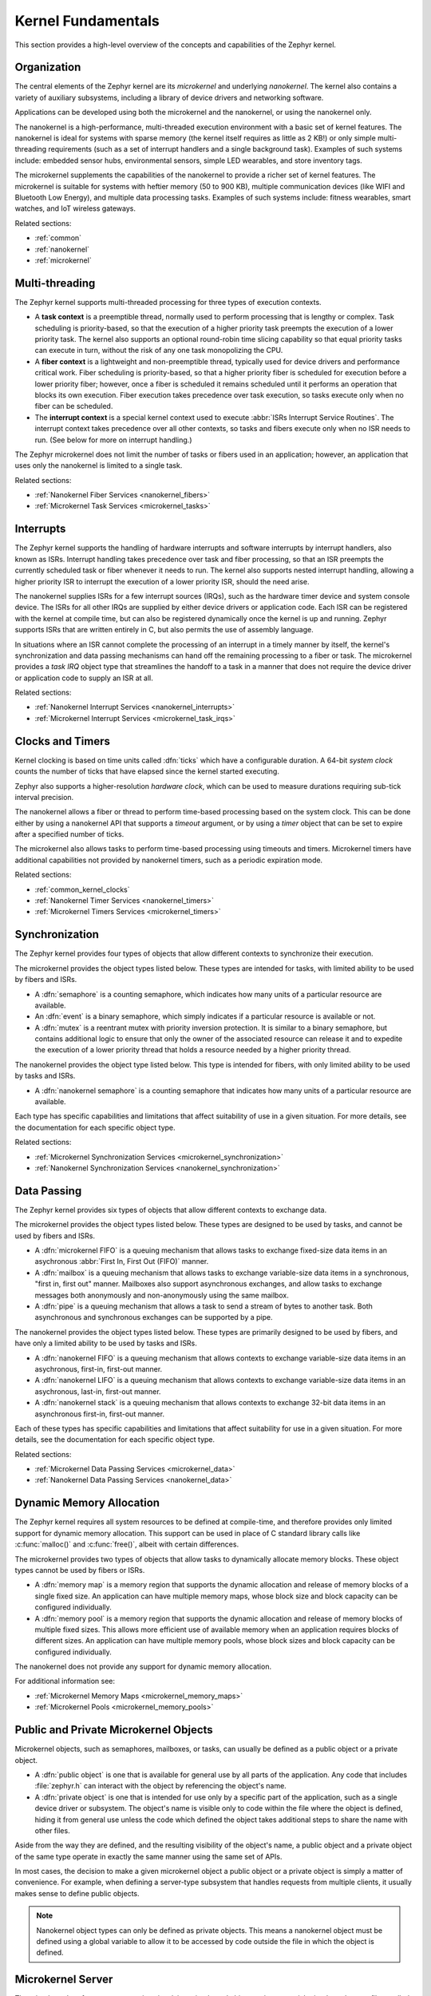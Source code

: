 .. _kernel_fundamentals:

Kernel Fundamentals
###################

This section provides a high-level overview of the concepts and capabilities
of the Zephyr kernel.

Organization
************

The central elements of the Zephyr kernel are its *microkernel* and underlying
*nanokernel*. The kernel also contains a variety of auxiliary subsystems,
including a library of device drivers and networking software.

Applications can be developed using both the microkernel and the nanokernel,
or using the nanokernel only.

The nanokernel is a high-performance, multi-threaded execution environment
with a basic set of kernel features. The nanokernel is ideal for systems
with sparse memory (the kernel itself requires as little as 2 KB!) or only
simple multi-threading requirements (such as a set of interrupt
handlers and a single background task). Examples of such systems include:
embedded sensor hubs, environmental sensors, simple LED wearables, and
store inventory tags.

The microkernel supplements the capabilities of the nanokernel to provide
a richer set of kernel features. The microkernel is suitable for systems
with heftier memory (50 to 900 KB), multiple communication devices
(like WIFI and Bluetooth Low Energy), and multiple data processing tasks.
Examples of such systems include: fitness wearables, smart watches, and
IoT wireless gateways.

Related sections:

* :ref:`common`
* :ref:`nanokernel`
* :ref:`microkernel`

Multi-threading
***************

The Zephyr kernel supports multi-threaded processing for three types
of execution contexts.

* A **task context** is a preemptible thread, normally used to perform
  processing that is lengthy or complex. Task scheduling is priority-based,
  so that the execution of a higher priority task preempts the execution
  of a lower priority task. The kernel also supports an optional round-robin
  time slicing capability so that equal priority tasks can execute in turn,
  without the risk of any one task monopolizing the CPU.

* A **fiber context** is a lightweight and non-preemptible thread, typically
  used for device drivers and performance critical work. Fiber scheduling is
  priority-based, so that a higher priority fiber is scheduled for execution
  before a lower priority fiber; however, once a fiber is scheduled it remains
  scheduled until it performs an operation that blocks its own execution.
  Fiber execution takes precedence over task execution, so tasks execute only
  when no fiber can be scheduled.

* The **interrupt context** is a special kernel context used to execute
  :abbr:`ISRs Interrupt Service Routines`. The interrupt context takes
  precedence over all other contexts, so tasks and fibers execute only
  when no ISR needs to run. (See below for more on interrupt handling.)

The Zephyr microkernel does not limit the number of tasks or fibers used
in an application; however, an application that uses only the nanokernel
is limited to a single task.

Related sections:

* :ref:`Nanokernel Fiber Services <nanokernel_fibers>`
* :ref:`Microkernel Task Services <microkernel_tasks>`

Interrupts
**********

The Zephyr kernel supports the handling of hardware interrupts and software
interrupts by interrupt handlers, also known as ISRs. Interrupt handling takes
precedence over task and fiber processing, so that an ISR preempts the currently
scheduled task or fiber whenever it needs to run. The kernel also supports nested
interrupt handling, allowing a higher priority ISR to interrupt the execution of
a lower priority ISR, should the need arise.

The nanokernel supplies ISRs for a few interrupt sources (IRQs), such as the
hardware timer device and system console device. The ISRs for all other IRQs
are supplied by either device drivers or application code. Each ISR can
be registered with the kernel at compile time, but can also be registered
dynamically once the kernel is up and running. Zephyr supports ISRs that
are written entirely in C, but also permits the use of assembly language.

In situations where an ISR cannot complete the processing of an interrupt in a
timely manner by itself, the kernel's synchronization and data passing mechanisms
can hand off the remaining processing to a fiber or task. The microkernel provides
a *task IRQ* object type that streamlines the handoff to a task in a manner that
does not require the device driver or application code to supply an ISR at all.

Related sections:

* :ref:`Nanokernel Interrupt Services <nanokernel_interrupts>`
* :ref:`Microkernel Interrupt Services <microkernel_task_irqs>`

Clocks and Timers
*****************

Kernel clocking is based on time units called :dfn:`ticks` which have a
configurable duration. A 64-bit *system clock* counts the number of ticks
that have elapsed since the kernel started executing.

Zephyr also supports a higher-resolution *hardware clock*, which can be used
to measure durations requiring sub-tick interval precision.

The nanokernel allows a fiber or thread to perform time-based processing
based on the system clock. This can be done either by using a nanokernel API
that supports a *timeout* argument, or by using a *timer* object that can
be set to expire after a specified number of ticks.

The microkernel also allows tasks to perform time-based processing using
timeouts and timers. Microkernel timers have additional capabilities
not provided by nanokernel timers, such as a periodic expiration mode.

Related sections:

* :ref:`common_kernel_clocks`
* :ref:`Nanokernel Timer Services <nanokernel_timers>`
* :ref:`Microkernel Timers Services <microkernel_timers>`

Synchronization
***************

The Zephyr kernel provides four types of objects that allow different
contexts to synchronize their execution.

The microkernel provides the object types listed below. These types
are intended for tasks, with limited ability to be used by fibers and ISRs.

* A :dfn:`semaphore` is a counting semaphore, which indicates how many units
  of a particular resource are available.

* An :dfn:`event` is a binary semaphore, which simply indicates if a particular
  resource is available or not.

* A :dfn:`mutex` is a reentrant mutex with priority inversion protection. It is
  similar to a binary semaphore, but contains additional logic to ensure that
  only the owner of the associated resource can release it and to expedite the
  execution of a lower priority thread that holds a resource needed by a
  higher priority thread.

The nanokernel provides the object type listed below. This type
is intended for fibers, with only limited ability to be used by tasks and ISRs.

* A :dfn:`nanokernel semaphore` is a counting semaphore that indicates
  how many units of a particular resource are available.

Each type has specific capabilities and limitations that affect suitability
of use in a given situation. For more details, see the documentation for each
specific object type.

Related sections:

* :ref:`Microkernel Synchronization Services <microkernel_synchronization>`
* :ref:`Nanokernel Synchronization Services <nanokernel_synchronization>`

Data Passing
************

The Zephyr kernel provides six types of objects that allow different
contexts to exchange data.

The microkernel provides the object types listed below. These types are
designed to be used by tasks, and cannot be used by fibers and ISRs.

* A :dfn:`microkernel FIFO` is a queuing mechanism that allows tasks to exchange
  fixed-size data items in an asychronous :abbr:`First In, First Out (FIFO)`
  manner.

* A :dfn:`mailbox` is a queuing mechanism that allows tasks to exchange
  variable-size data items in a synchronous, "first in, first out" manner.
  Mailboxes also support asynchronous exchanges, and allow tasks to exchange
  messages both anonymously and non-anonymously using the same mailbox.

* A :dfn:`pipe` is a queuing mechanism that allows a task to send a stream
  of bytes to another task. Both asynchronous and synchronous exchanges
  can be supported by a pipe.

The nanokernel provides the object types listed below. These types are
primarily designed to be used by fibers, and have only a limited ability
to be used by tasks and ISRs.

* A :dfn:`nanokernel FIFO` is a queuing mechanism that allows contexts to exchange
  variable-size data items in an asychronous, first-in, first-out manner.

* A :dfn:`nanokernel LIFO` is a queuing mechanism that allows contexts to exchange
  variable-size data items in an asychronous, last-in, first-out manner.

* A :dfn:`nanokernel stack` is a queuing mechanism that allows contexts to exchange
  32-bit data items in an asynchronous first-in, first-out manner.

Each of these types has specific capabilities and limitations that affect
suitability for use in a given situation. For more details, see the
documentation for each specific object type.

Related sections:

* :ref:`Microkernel Data Passing Services <microkernel_data>`
* :ref:`Nanokernel Data Passing Services <nanokernel_data>`

Dynamic Memory Allocation
*************************

The Zephyr kernel requires all system resources to be defined at compile-time,
and therefore provides only limited support for dynamic memory allocation.
This support can be used in place of C standard library calls like
:c:func:`malloc()` and :c:func:`free()`, albeit with certain differences.

The microkernel provides two types of objects that allow tasks to dynamically
allocate memory blocks. These object types cannot be used by fibers or ISRs.

* A :dfn:`memory map` is a memory region that supports the dynamic allocation and
  release of memory blocks of a single fixed size. An application can have
  multiple memory maps, whose block size and block capacity can be configured
  individually.

* A :dfn:`memory pool` is a memory region that supports the dynamic allocation and
  release of memory blocks of multiple fixed sizes. This allows more efficient
  use of available memory when an application requires blocks of different
  sizes. An application can have multiple memory pools, whose block sizes
  and block capacity can be configured individually.

The nanokernel does not provide any support for dynamic memory allocation.

For additional information see:

* :ref:`Microkernel Memory Maps <microkernel_memory_maps>`
* :ref:`Microkernel Pools <microkernel_memory_pools>`

Public and Private Microkernel Objects
**************************************

Microkernel objects, such as semaphores, mailboxes, or tasks,
can usually be defined as a public object or a private object.

* A :dfn:`public object` is one that is available for general use by all parts
  of the application. Any code that includes :file:`zephyr.h` can interact
  with the object by referencing the object's name.

* A :dfn:`private object` is one that is intended for use only by a specific
  part of the application, such as a single device driver or subsystem.
  The object's name is visible only to code within the file where the object
  is defined, hiding it from general use unless the code which defined the
  object takes additional steps to share the name with other files.

Aside from the way they are defined, and the resulting visibility of
the object's name, a public object and a private object of the same type
operate in exactly the same manner using the same set of APIs.

In most cases, the decision to make a given microkernel object a public
object or a private object is simply a matter of convenience. For example,
when defining a server-type subsystem that handles requests from multiple
clients, it usually makes sense to define public objects.

.. note::
   Nanokernel object types can only be defined as private objects. This means
   a nanokernel object must be defined using a global variable to allow it to
   be accessed by code outside the file in which the object is defined.


.. _microkernel_server:

Microkernel Server
******************

The microkernel performs most operations involving microkernel objects
using a special *microkernel server* fiber, called :c:func:`_k_server`.

When a task invokes an API associated with a microkernel object type,
such as :c:func:`task_fifo_put()`, the associated operation is not
carried out directly. Instead, the following sequence of steps typically
occurs:

#. The task creates a *command packet*, which contains the input parameters
   needed to carry out the desired operation.

#. The task queues the command packet on the microkernel server's
   *command stack*. The kernel then preempts the task and schedules
   the microkernel server.

#. The microkernel server dequeues the command packet from its command
   stack and performs the desired operation. All output parameters for the
   operation, such as the return code, are saved in the command packet.

#. When the operation is complete the microkernel server attempts
   to fetch a command packet from its now empty command stack
   and becomes blocked. The kernel then schedules the requesting task.

#. The task processes the command packet's output parameters to determine
   the results of the operation.

The actual sequence of steps may vary from the above guideline in some
instances. For example, if the operation causes a higher-priority task
to become runnable, the requesting task is not scheduled for execution by
the kernel until *after* the higher priority task is first scheduled.
In addition, a few operations involving microkernel objects do not require
the use of a command packet at all.

While this indirect execution approach may seem somewhat inefficient,
it actually has a number of important benefits:

* All operations performed by the microkernel server are inherently free
  from race conditions; operations are processed serially by a single fiber
  that cannot be preempted by tasks or other fibers. This means the
  microkernel server can manipulate any of the microkernel objects in the
  system during any operation without having to take additional steps
  to prevent interference by other contexts.

* Microkernel operations have minimal impact on interrupt latency;
  interrupts are never locked for a significant period to prevent race
  conditions.

* The microkernel server can easily decompose complex operations into two or
  more simpler operations by creating additional command packets and queueing
  them on the command stack.

* The overall memory footprint of the system is reduced; a task using microkernel
  objects only needs to provide stack space for the first step of the above sequence,
  rather than for all steps required to perform the operation.

For additional information see:

* :ref:`Microkernel Server Fiber <microkernel_server_fiber>`

Standard C Library
******************

The Zephyr kernel currently provides only the minimal subset of the
standard C library required to meet the kernel's own needs, primarily
in the areas of string manipulation and display.

Applications that require a more extensive C library can either submit
contributions that enhance the existing library or substitute
a replacement library.

Device Driver Library
*********************

The Zephyr kernel supports a variety of device drivers. The specific set of
device drivers available for an application's board configuration varies
according to the associated hardware components and device driver software.

Device drivers which are present on all supported board configurations
are listed below.

* **Interrupt controller**: This device driver is used by the nanokernel's
  interrupt management subsystem.

* **Timer**: This device driver is used by the kernel's system clock and
  hardware clock subsystem.

* **Serial communication**: This device driver is used by the kernel's
  system console subsystem.

* **Random number generator**: This device driver provides a source of random
  numbers.

  .. important::

    Certain implementations of this device driver do not generate sequences of
    values that are truly random.

Networking Library
******************

[This section briefly outlines the networking subsystems.]
